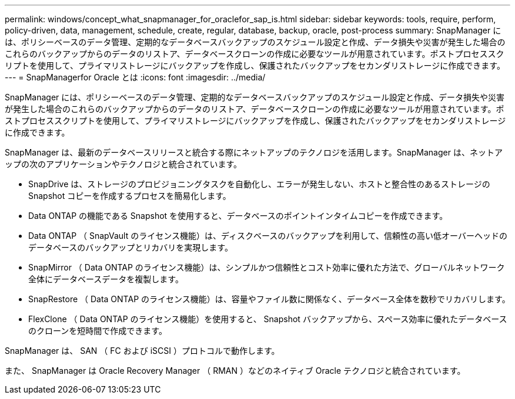 ---
permalink: windows/concept_what_snapmanager_for_oraclefor_sap_is.html 
sidebar: sidebar 
keywords: tools, require, perform, policy-driven, data, management, schedule, create, regular, database, backup, oracle, post-process 
summary: SnapManager には、ポリシーベースのデータ管理、定期的なデータベースバックアップのスケジュール設定と作成、データ損失や災害が発生した場合のこれらのバックアップからのデータのリストア、データベースクローンの作成に必要なツールが用意されています。ポストプロセススクリプトを使用して、プライマリストレージにバックアップを作成し、保護されたバックアップをセカンダリストレージに作成できます。 
---
= SnapManagerfor Oracle とは
:icons: font
:imagesdir: ../media/


[role="lead"]
SnapManager には、ポリシーベースのデータ管理、定期的なデータベースバックアップのスケジュール設定と作成、データ損失や災害が発生した場合のこれらのバックアップからのデータのリストア、データベースクローンの作成に必要なツールが用意されています。ポストプロセススクリプトを使用して、プライマリストレージにバックアップを作成し、保護されたバックアップをセカンダリストレージに作成できます。

SnapManager は、最新のデータベースリリースと統合する際にネットアップのテクノロジを活用します。SnapManager は、ネットアップの次のアプリケーションやテクノロジと統合されています。

* SnapDrive は、ストレージのプロビジョニングタスクを自動化し、エラーが発生しない、ホストと整合性のあるストレージの Snapshot コピーを作成するプロセスを簡易化します。
* Data ONTAP の機能である Snapshot を使用すると、データベースのポイントインタイムコピーを作成できます。
* Data ONTAP （ SnapVault のライセンス機能）は、ディスクベースのバックアップを利用して、信頼性の高い低オーバーヘッドのデータベースのバックアップとリカバリを実現します。
* SnapMirror （ Data ONTAP のライセンス機能）は、シンプルかつ信頼性とコスト効率に優れた方法で、グローバルネットワーク全体にデータベースデータを複製します。
* SnapRestore （ Data ONTAP のライセンス機能）は、容量やファイル数に関係なく、データベース全体を数秒でリカバリします。
* FlexClone （ Data ONTAP のライセンス機能）を使用すると、 Snapshot バックアップから、スペース効率に優れたデータベースのクローンを短時間で作成できます。


SnapManager は、 SAN （ FC および iSCSI ）プロトコルで動作します。

また、 SnapManager は Oracle Recovery Manager （ RMAN ）などのネイティブ Oracle テクノロジと統合されています。

